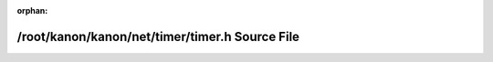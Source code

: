.. meta::41b75c4e2bc34e39073d972fe7b8c662a7cdad19ac18d3b6227556973d043ad2e5b22721c53e080d0ad64e8fcfc0584bf8eb6caa230e04d73c74fb6b490f2376

:orphan:

.. title:: kanon: /root/kanon/kanon/net/timer/timer.h Source File

/root/kanon/kanon/net/timer/timer.h Source File
===============================================

.. container:: doxygen-content

   
   .. raw:: html
     :file: timer_8h_source.html
